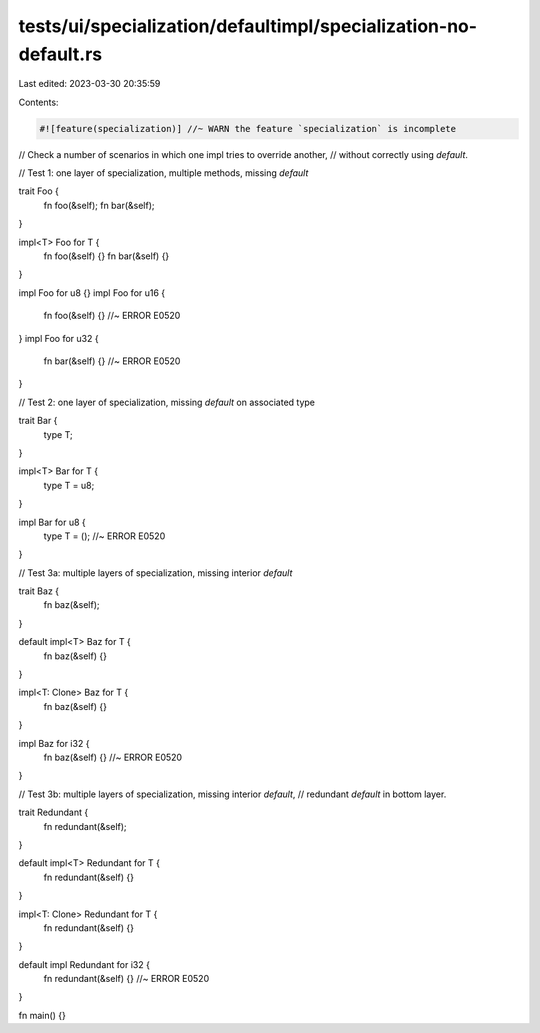 tests/ui/specialization/defaultimpl/specialization-no-default.rs
================================================================

Last edited: 2023-03-30 20:35:59

Contents:

.. code-block:: rs

    #![feature(specialization)] //~ WARN the feature `specialization` is incomplete

// Check a number of scenarios in which one impl tries to override another,
// without correctly using `default`.

// Test 1: one layer of specialization, multiple methods, missing `default`

trait Foo {
    fn foo(&self);
    fn bar(&self);
}

impl<T> Foo for T {
    fn foo(&self) {}
    fn bar(&self) {}
}

impl Foo for u8 {}
impl Foo for u16 {
    fn foo(&self) {} //~ ERROR E0520
}
impl Foo for u32 {
    fn bar(&self) {} //~ ERROR E0520
}

// Test 2: one layer of specialization, missing `default` on associated type

trait Bar {
    type T;
}

impl<T> Bar for T {
    type T = u8;
}

impl Bar for u8 {
    type T = (); //~ ERROR E0520
}

// Test 3a: multiple layers of specialization, missing interior `default`

trait Baz {
    fn baz(&self);
}

default impl<T> Baz for T {
    fn baz(&self) {}
}

impl<T: Clone> Baz for T {
    fn baz(&self) {}
}

impl Baz for i32 {
    fn baz(&self) {} //~ ERROR E0520
}

// Test 3b: multiple layers of specialization, missing interior `default`,
// redundant `default` in bottom layer.

trait Redundant {
    fn redundant(&self);
}

default impl<T> Redundant for T {
    fn redundant(&self) {}
}

impl<T: Clone> Redundant for T {
    fn redundant(&self) {}
}

default impl Redundant for i32 {
    fn redundant(&self) {} //~ ERROR E0520
}

fn main() {}


